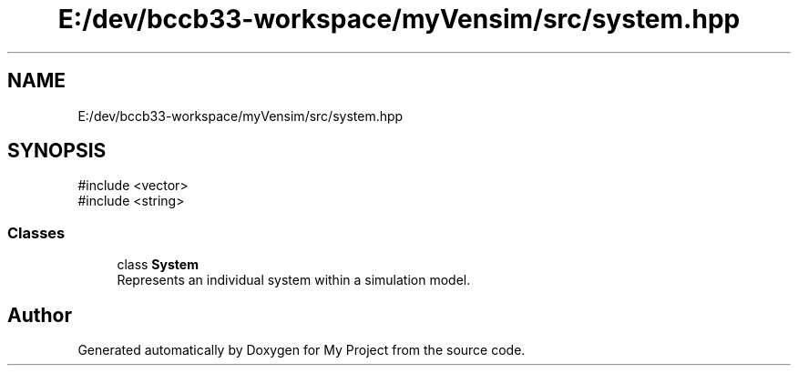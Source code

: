 .TH "E:/dev/bccb33-workspace/myVensim/src/system.hpp" 3 "Version v0.1.0" "My Project" \" -*- nroff -*-
.ad l
.nh
.SH NAME
E:/dev/bccb33-workspace/myVensim/src/system.hpp
.SH SYNOPSIS
.br
.PP
\fR#include <vector>\fP
.br
\fR#include <string>\fP
.br

.SS "Classes"

.in +1c
.ti -1c
.RI "class \fBSystem\fP"
.br
.RI "Represents an individual system within a simulation model\&. "
.in -1c
.SH "Author"
.PP 
Generated automatically by Doxygen for My Project from the source code\&.
